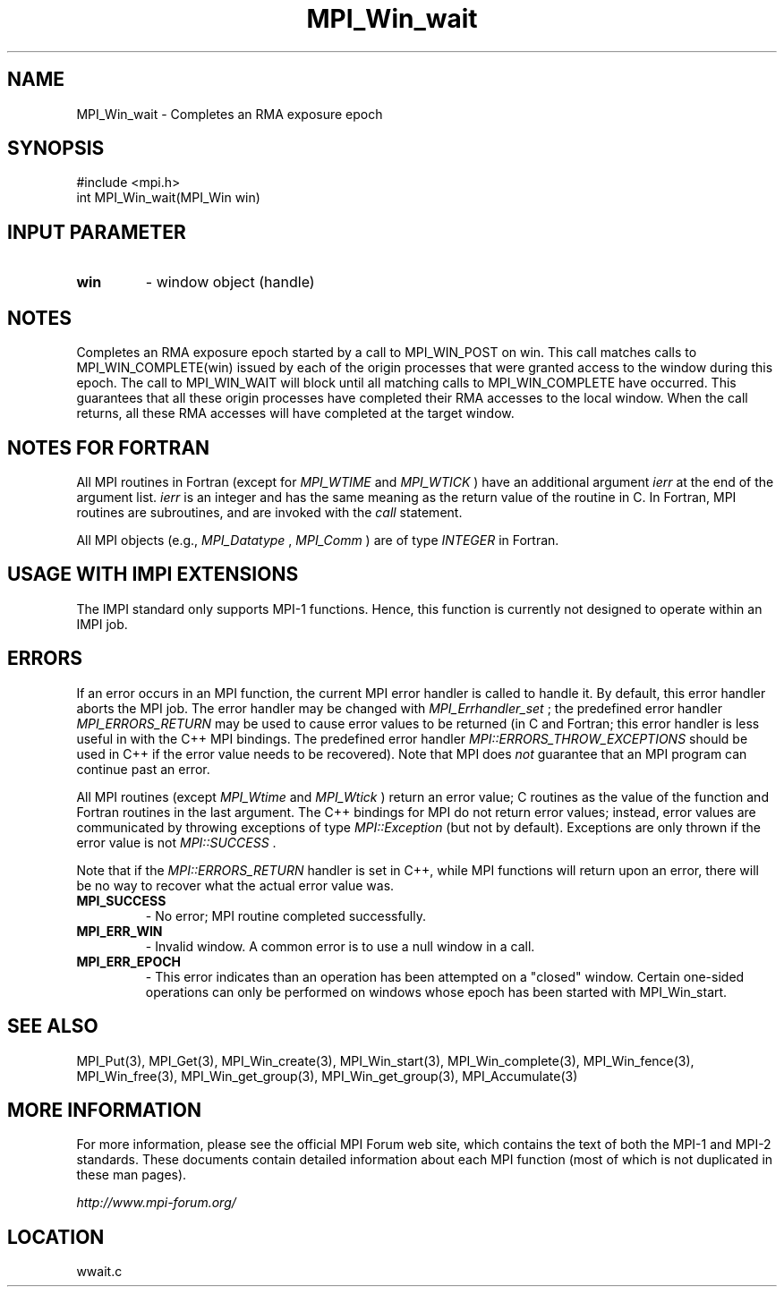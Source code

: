 .TH MPI_Win_wait 3 "6/24/2006" "LAM/MPI 7.1.4" "LAM/MPI"
.SH NAME
MPI_Win_wait \-  Completes an RMA exposure epoch 
.SH SYNOPSIS
.nf
#include <mpi.h>
int MPI_Win_wait(MPI_Win win)
.fi
.SH INPUT PARAMETER
.PD 0
.TP
.B win 
- window object (handle) 
.PD 1

.SH NOTES

Completes an RMA exposure epoch started by a call to MPI_WIN_POST on
win. This call matches calls to MPI_WIN_COMPLETE(win) issued by each
of the origin processes that were granted access to the window during
this epoch. The call to MPI_WIN_WAIT will block until all matching
calls to MPI_WIN_COMPLETE have occurred. This guarantees that all
these origin processes have completed their RMA accesses to the local
window. When the call returns, all these RMA accesses will have
completed at the target window.

.SH NOTES FOR FORTRAN

All MPI routines in Fortran (except for 
.I MPI_WTIME
and 
.I MPI_WTICK
)
have an additional argument 
.I ierr
at the end of the argument list.
.I ierr
is an integer and has the same meaning as the return value of
the routine in C.  In Fortran, MPI routines are subroutines, and are
invoked with the 
.I call
statement.

All MPI objects (e.g., 
.I MPI_Datatype
, 
.I MPI_Comm
) are of type
.I INTEGER
in Fortran.
.SH USAGE WITH IMPI EXTENSIONS

The IMPI standard only supports MPI-1 functions.  Hence, this function
is currently not designed to operate within an IMPI job.

.SH ERRORS

If an error occurs in an MPI function, the current MPI error handler
is called to handle it.  By default, this error handler aborts the
MPI job.  The error handler may be changed with 
.I MPI_Errhandler_set
;
the predefined error handler 
.I MPI_ERRORS_RETURN
may be used to cause
error values to be returned (in C and Fortran; this error handler is
less useful in with the C++ MPI bindings.  The predefined error
handler 
.I MPI::ERRORS_THROW_EXCEPTIONS
should be used in C++ if the
error value needs to be recovered).  Note that MPI does 
.I not
guarantee that an MPI program can continue past an error.

All MPI routines (except 
.I MPI_Wtime
and 
.I MPI_Wtick
) return an error
value; C routines as the value of the function and Fortran routines
in the last argument.  The C++ bindings for MPI do not return error
values; instead, error values are communicated by throwing exceptions
of type 
.I MPI::Exception
(but not by default).  Exceptions are only
thrown if the error value is not 
.I MPI::SUCCESS
\&.


Note that if the 
.I MPI::ERRORS_RETURN
handler is set in C++, while
MPI functions will return upon an error, there will be no way to
recover what the actual error value was.
.PD 0
.TP
.B MPI_SUCCESS 
- No error; MPI routine completed successfully.
.PD 1
.PD 0
.TP
.B MPI_ERR_WIN 
- Invalid window.  A common error is to use a
null window in a call.
.PD 1
.PD 0
.TP
.B MPI_ERR_EPOCH 
- This error indicates than an operation has been
attempted on a "closed" window. Certain one-sided operations can
only be performed on windows whose epoch has been started with
MPI_Win_start.
.PD 1

.SH SEE ALSO
MPI_Put(3), MPI_Get(3), MPI_Win_create(3), MPI_Win_start(3), MPI_Win_complete(3), MPI_Win_fence(3), MPI_Win_free(3), MPI_Win_get_group(3), MPI_Win_get_group(3), MPI_Accumulate(3)
.br

.SH MORE INFORMATION

For more information, please see the official MPI Forum web site,
which contains the text of both the MPI-1 and MPI-2 standards.  These
documents contain detailed information about each MPI function (most
of which is not duplicated in these man pages).

.I http://www.mpi-forum.org/
.SH LOCATION
wwait.c
